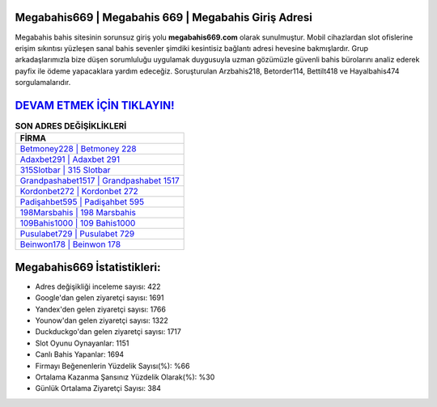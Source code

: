 ﻿Megabahis669 | Megabahis 669 | Megabahis Giriş Adresi
===================================

.. image:: images/megabahis-giris.jpg
   :width: 600
   
Megabahis bahis sitesinin sorunsuz giriş yolu **megabahis669.com** olarak sunulmuştur. Mobil cihazlardan slot ofislerine erişim sıkıntısı yüzleşen sanal bahis sevenler şimdiki kesintisiz bağlantı adresi hevesine bakmışlardır. Grup arkadaşlarımızla bize düşen sorumluluğu uygulamak duygusuyla uzman gözümüzle güvenli bahis bürolarını analiz ederek payfix ile ödeme yapacaklara yardım edeceğiz. Soruşturulan Arzbahis218, Betorder114, Bettilt418 ve Hayalbahis474 sorgulamalarıdır.

`DEVAM ETMEK İÇİN TIKLAYIN! <https://uclck.me/gonow>`_
==============

.. list-table:: **SON ADRES DEĞİŞİKLİKLERİ**
   :widths: 100
   :header-rows: 1

   * - FİRMA
   * - `Betmoney228 | Betmoney 228 <betmoney228-betmoney-228-betmoney-giris-adresi.html>`_
   * - `Adaxbet291 | Adaxbet 291 <adaxbet291-adaxbet-291-adaxbet-giris-adresi.html>`_
   * - `315Slotbar | 315 Slotbar <315slotbar-315-slotbar-slotbar-giris-adresi.html>`_	 
   * - `Grandpashabet1517 | Grandpashabet 1517 <grandpashabet1517-grandpashabet-1517-grandpashabet-giris-adresi.html>`_	 
   * - `Kordonbet272 | Kordonbet 272 <kordonbet272-kordonbet-272-kordonbet-giris-adresi.html>`_ 
   * - `Padişahbet595 | Padişahbet 595 <padisahbet595-padisahbet-595-padisahbet-giris-adresi.html>`_
   * - `198Marsbahis | 198 Marsbahis <198marsbahis-198-marsbahis-marsbahis-giris-adresi.html>`_	 
   * - `109Bahis1000 | 109 Bahis1000 <109bahis1000-109-bahis1000-bahis1000-giris-adresi.html>`_
   * - `Pusulabet729 | Pusulabet 729 <pusulabet729-pusulabet-729-pusulabet-giris-adresi.html>`_
   * - `Beinwon178 | Beinwon 178 <beinwon178-beinwon-178-beinwon-giris-adresi.html>`_
	 
Megabahis669 İstatistikleri:
===================================	 
* Adres değişikliği inceleme sayısı: 422
* Google'dan gelen ziyaretçi sayısı: 1691
* Yandex'den gelen ziyaretçi sayısı: 1766
* Younow'dan gelen ziyaretçi sayısı: 1322
* Duckduckgo'dan gelen ziyaretçi sayısı: 1717
* Slot Oyunu Oynayanlar: 1151
* Canlı Bahis Yapanlar: 1694
* Firmayı Beğenenlerin Yüzdelik Sayısı(%): %66
* Ortalama Kazanma Şansınız Yüzdelik Olarak(%): %30
* Günlük Ortalama Ziyaretçi Sayısı: 384
